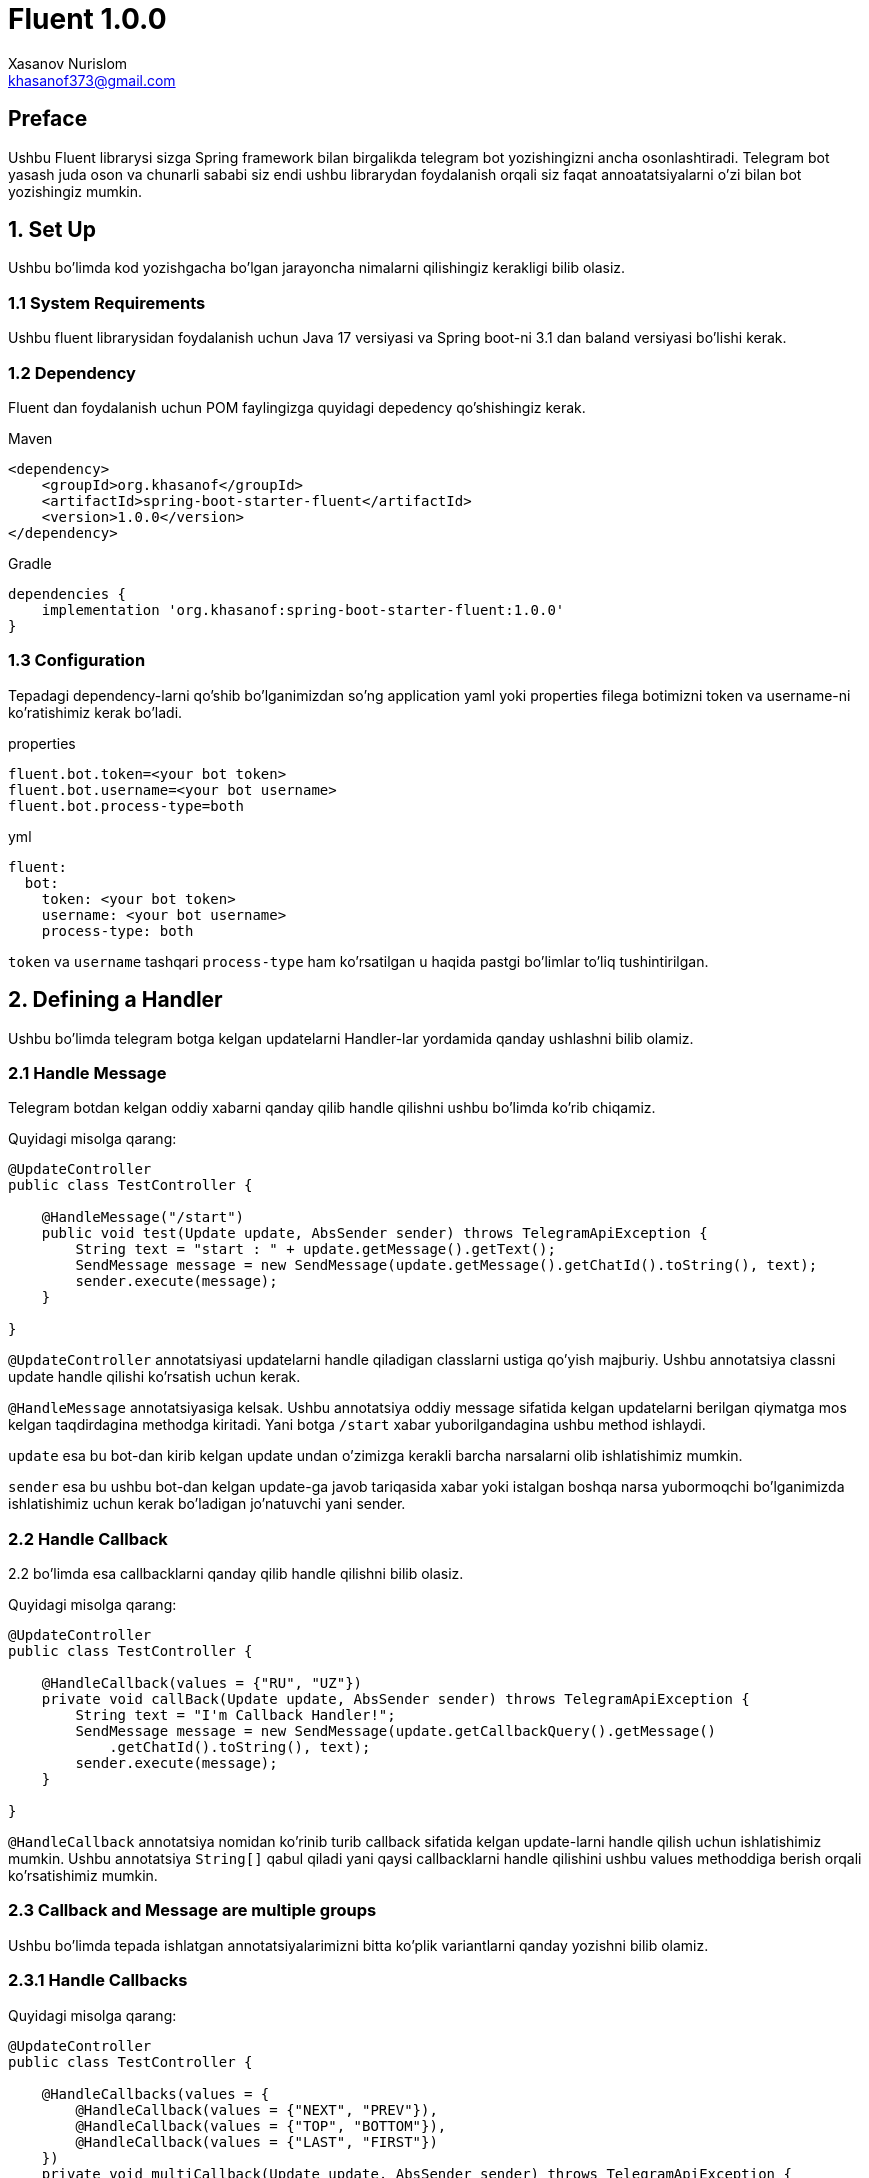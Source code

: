 = Fluent 1.0.0
:author: Xasanov Nurislom
:email: khasanof373@gmail.com
:localdate: 2023-09-03

== Preface

Ushbu Fluent librarysi sizga Spring framework bilan birgalikda telegram bot yozishingizni ancha osonlashtiradi.
Telegram bot yasash juda oson va chunarli sababi siz endi ushbu librarydan foydalanish orqali siz faqat annoatatsiyalarni o'zi bilan bot yozishingiz mumkin.

== 1. Set Up

Ushbu bo'limda kod yozishgacha bo'lgan jarayoncha nimalarni qilishingiz kerakligi bilib olasiz.

=== 1.1 System Requirements

Ushbu fluent librarysidan foydalanish uchun Java 17 versiyasi va Spring boot-ni 3.1 dan baland versiyasi bo'lishi kerak.

=== 1.2 Dependency

Fluent dan foydalanish uchun POM faylingizga quyidagi depedency qo'shishingiz kerak.

.Maven
[source,xml]
[subs=attributes+]
----
<dependency>
    <groupId>org.khasanof</groupId>
    <artifactId>spring-boot-starter-fluent</artifactId>
    <version>1.0.0</version>
</dependency>
----

.Gradle
[source,groovy,indent=0]
[subs=attributes+]
....
dependencies {
    implementation 'org.khasanof:spring-boot-starter-fluent:1.0.0'
}
....

=== 1.3 Configuration

Tepadagi dependency-larni qo'shib bo'lganimizdan so'ng application yaml yoki properties filega botimizni token va username-ni ko'ratishimiz kerak bo'ladi.

.properties
[source,properties,indent=0]
[subs=attributes+]
....
fluent.bot.token=<your bot token>
fluent.bot.username=<your bot username>
fluent.bot.process-type=both
....

.yml
[source,yaml,indent=0]
[subs=attributes+]
....
fluent:
  bot:
    token: <your bot token>
    username: <your bot username>
    process-type: both
....

`token` va `username` tashqari `process-type` ham ko'rsatilgan u haqida pastgi bo'limlar to'liq tushintirilgan.

== 2. Defining a Handler

Ushbu bo'limda telegram botga kelgan updatelarni Handler-lar yordamida qanday ushlashni bilib olamiz.

=== 2.1 Handle Message

Telegram botdan kelgan oddiy xabarni qanday qilib handle qilishni ushbu bo'limda ko'rib chiqamiz.

Quyidagi misolga qarang:

[source,java,indent=0]
[subs=attributes+]
....
@UpdateController
public class TestController {

    @HandleMessage("/start")
    public void test(Update update, AbsSender sender) throws TelegramApiException {
        String text = "start : " + update.getMessage().getText();
        SendMessage message = new SendMessage(update.getMessage().getChatId().toString(), text);
        sender.execute(message);
    }

}
....

`@UpdateController` annotatsiyasi updatelarni handle qiladigan classlarni ustiga qo'yish majburiy.
Ushbu annotatsiya classni update handle qilishi ko'rsatish uchun kerak.

`@HandleMessage` annotatsiyasiga kelsak.
Ushbu annotatsiya oddiy message sifatida kelgan updatelarni berilgan qiymatga mos kelgan taqdirdagina methodga kiritadi.
Yani botga `/start` xabar yuborilgandagina ushbu method ishlaydi.

`update` esa bu bot-dan kirib kelgan update undan o'zimizga kerakli barcha narsalarni olib ishlatishimiz mumkin.

`sender` esa bu ushbu bot-dan kelgan update-ga javob tariqasida xabar yoki istalgan boshqa narsa yubormoqchi bo'lganimizda ishlatishimiz uchun kerak bo'ladigan jo'natuvchi yani sender.

=== 2.2 Handle Callback

2.2 bo'limda esa callbacklarni qanday qilib handle qilishni bilib olasiz.

Quyidagi misolga qarang:

[source,java,indent=0]
[subs=attributes+]
....
@UpdateController
public class TestController {

    @HandleCallback(values = {"RU", "UZ"})
    private void callBack(Update update, AbsSender sender) throws TelegramApiException {
        String text = "I'm Callback Handler!";
        SendMessage message = new SendMessage(update.getCallbackQuery().getMessage()
            .getChatId().toString(), text);
        sender.execute(message);
    }

}
....

`@HandleCallback` annotatsiya nomidan ko'rinib turib callback sifatida kelgan update-larni handle qilish uchun ishlatishimiz mumkin.
Ushbu annotatsiya `String[]` qabul qiladi yani qaysi callbacklarni handle qilishini ushbu values methoddiga berish orqali ko'rsatishimiz mumkin.

=== 2.3 Callback and Message are multiple groups

Ushbu bo'limda tepada ishlatgan annotatsiyalarimizni bitta ko'plik variantlarni qanday yozishni bilib olamiz.

=== 2.3.1 Handle Callbacks

Quyidagi misolga qarang:

[source,java,indent=0]
[subs=attributes+]
....
@UpdateController
public class TestController {

    @HandleCallbacks(values = {
        @HandleCallback(values = {"NEXT", "PREV"}),
        @HandleCallback(values = {"TOP", "BOTTOM"}),
        @HandleCallback(values = {"LAST", "FIRST"})
    })
    private void multiCallback(Update update, AbsSender sender) throws TelegramApiException {
        String text = "I'm Callback Handler!";
        SendMessage message = new SendMessage(update.getCallbackQuery().getMessage()
            .getChatId().toString(), text);
        sender.execute(message);
    }

}
....

`@HandleCallbacks` annotatsiyasi bir nechta `@HandleCallback` annotatsiyalarni guruhlash uchun ishlatiladi.

=== 2.3.2 Handle Messages

Quyidagi misolga qarang:

[source,java,indent=0]
[subs=attributes+]
....
@UpdateController
public class TestController {

     @HandleMessages(values = {
            @HandleMessage(value = "start", scope = MatchScope.START_WITH),
            @HandleMessage(value = "end", scope = MatchScope.END_WITH),
            @HandleMessage(value = "boom", scope = MatchScope.EQUALS_IGNORE_CASE)
    })
    void multiMessageHandler(Update update, AbsSender sender) throws TelegramApiException {
        String text = "Hello Everyone! MultiHandler";
        SendMessage message = new SendMessage(update.getMessage().getChatId().toString(), text);
        message.setReplyMarkup(enterMenu());
        sender.execute(message);
    }

}
....

`@HandleMessages` annotatsiyasi ham huddi `@HandleCallbacks` bilan bir xil bir nechta faqat `@HandleMessage` annotatsiyasi guruhlash uchun ishlatiladi.

